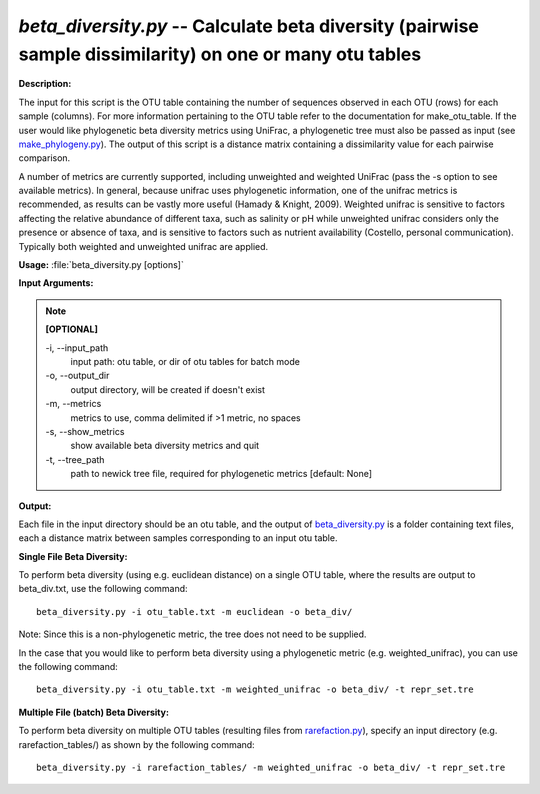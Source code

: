 .. _beta_diversity:

.. index:: beta_diversity

*beta_diversity.py* -- Calculate beta diversity (pairwise sample dissimilarity) on one or many otu tables
^^^^^^^^^^^^^^^^^^^^^^^^^^^^^^^^^^^^^^^^^^^^^^^^^^^^^^^^^^^^^^^^^^^^^^^^^^^^^^^^^^^^^^^^^^^^^^^^^^^^^^^^^^^^^^^^^^^^^^^^^^^^^^^^^^^^^^^^^^^^^^^^^^^^^^^^^^^^^^^^^^^^^^^^^^^^^^^^^^^^^^^^^^^^^^^^^^^^^^^^^^^^^^^^^^^^^^^^^^^^^^^^^^^^^^^^^^^^^^^^^^^^^^^^^^^^^^^^^^^^^^^^^^^^^^^^^^^^^^^^^^^^^

**Description:**

The input for this script is the OTU table containing the number of sequences observed in each OTU (rows) for each sample (columns). For more information pertaining to the OTU table refer to the documentation for make_otu_table. If the user would like phylogenetic beta diversity metrics using UniFrac, a phylogenetic tree must also be passed as input (see `make_phylogeny.py <./make_phylogeny.html>`_). The output of this script is a distance matrix containing a dissimilarity value for each pairwise comparison.

A number of metrics are currently supported, including unweighted and weighted UniFrac (pass the -s option to see available metrics). In general, because unifrac uses phylogenetic information, one of the unifrac metrics is recommended, as results can be vastly more useful (Hamady & Knight, 2009). Weighted unifrac is sensitive to factors affecting the relative abundance of different taxa, such as salinity or pH while unweighted unifrac considers only the presence or absence of taxa, and is sensitive to factors such as nutrient availability (Costello, personal communication). Typically both weighted and unweighted unifrac are applied.


**Usage:** :file:`beta_diversity.py [options]`

**Input Arguments:**

.. note::

	
	**[OPTIONAL]**
		
	-i, `-`-input_path
		input path: otu table, or dir of otu tables for batch mode
	-o, `-`-output_dir
		output directory, will be created if doesn't exist
	-m, `-`-metrics
		metrics to use, comma delimited if >1 metric, no spaces
	-s, `-`-show_metrics
		show available beta diversity metrics and quit
	-t, `-`-tree_path
		path to newick tree file, required for phylogenetic metrics [default: None]


**Output:**

Each file in the input directory should be an otu table, and the output of `beta_diversity.py <./beta_diversity.html>`_ is a folder containing text files, each a distance matrix between samples corresponding to an input otu table.


**Single File Beta Diversity:**

To perform beta diversity (using e.g. euclidean distance) on a single OTU table, where the results are output to beta_div.txt, use the following command:

::

	beta_diversity.py -i otu_table.txt -m euclidean -o beta_div/

Note: Since this is a non-phylogenetic metric, the tree does not need to be supplied.

In the case that you would like to perform beta diversity using a phylogenetic metric (e.g. weighted_unifrac), you can use the following command:

::

	beta_diversity.py -i otu_table.txt -m weighted_unifrac -o beta_div/ -t repr_set.tre

**Multiple File (batch) Beta Diversity:**

To perform beta diversity on multiple OTU tables (resulting files from `rarefaction.py <./rarefaction.html>`_), specify an input directory (e.g. rarefaction_tables/) as shown by the following command:

::

	beta_diversity.py -i rarefaction_tables/ -m weighted_unifrac -o beta_div/ -t repr_set.tre


